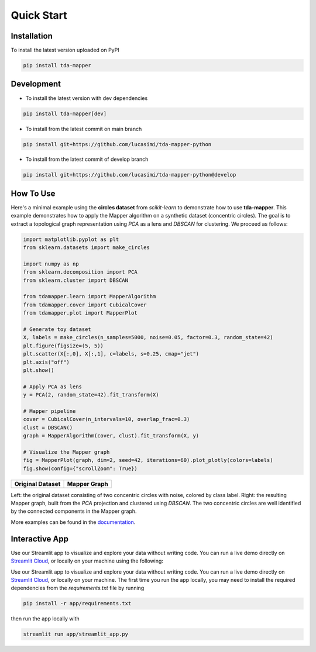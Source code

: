 Quick Start
===========


Installation
------------

To install the latest version uploaded on PyPI

.. code:: bash

   pip install tda-mapper


Development
-----------

- To install the latest version with dev dependencies

.. code:: bash

   pip install tda-mapper[dev]

- To install from the latest commit on main branch

.. code:: bash

   pip install git+https://github.com/lucasimi/tda-mapper-python

- To install from the latest commit of develop branch

.. code:: bash

   pip install git+https://github.com/lucasimi/tda-mapper-python@develop


How To Use
----------

Here's a minimal example using the **circles dataset** from `scikit-learn` to
demonstrate how to use **tda-mapper**. This example demonstrates how to apply
the Mapper algorithm on a synthetic dataset (concentric circles). The goal is
to extract a topological graph representation using `PCA` as a lens and
`DBSCAN` for clustering. We proceed as follows:

.. code:: python

   import matplotlib.pyplot as plt
   from sklearn.datasets import make_circles

   import numpy as np
   from sklearn.decomposition import PCA
   from sklearn.cluster import DBSCAN

   from tdamapper.learn import MapperAlgorithm
   from tdamapper.cover import CubicalCover
   from tdamapper.plot import MapperPlot

   # Generate toy dataset
   X, labels = make_circles(n_samples=5000, noise=0.05, factor=0.3, random_state=42)
   plt.figure(figsize=(5, 5))
   plt.scatter(X[:,0], X[:,1], c=labels, s=0.25, cmap="jet")
   plt.axis("off")
   plt.show()

   # Apply PCA as lens
   y = PCA(2, random_state=42).fit_transform(X)

   # Mapper pipeline
   cover = CubicalCover(n_intervals=10, overlap_frac=0.3)
   clust = DBSCAN()
   graph = MapperAlgorithm(cover, clust).fit_transform(X, y)

   # Visualize the Mapper graph
   fig = MapperPlot(graph, dim=2, seed=42, iterations=60).plot_plotly(colors=labels)
   fig.show(config={"scrollZoom": True})

+----------------------------------------+-----------------------------+
| Original Dataset                       | Mapper Graph                |
+========================================+=============================+
| |Original Dataset|                     | |Mapper Graph|              |
+----------------------------------------+-----------------------------+

Left: the original dataset consisting of two concentric circles with noise,
colored by class label. Right: the resulting Mapper graph, built from the `PCA`
projection and clustered using `DBSCAN`. The two concentric circles are well
identified by the connected components in the Mapper graph.

More examples can be found in the
`documentation <https://tda-mapper.readthedocs.io/en/main/>`__.

Interactive App
---------------

Use our Streamlit app to visualize and explore your data without writing code.
You can run a live demo directly on
`Streamlit Cloud <https://tda-mapper-app.streamlit.app/>`__,
or locally on your machine using the following:

Use our Streamlit app to visualize and explore your data without writing code.
You can run a live demo directly on
`Streamlit Cloud <https://tda-mapper-app.streamlit.app/>`__,
or locally on your machine. The first time you run the app locally, you may
need to install the required dependencies from the `requirements.txt` file by
running

.. code:: bash

   pip install -r app/requirements.txt

then run the app locally with 

.. code:: bash

   streamlit run app/streamlit_app.py

|Interactive App|

.. |Original Dataset| image:: https://github.com/lucasimi/tda-mapper-python/raw/main/resources/circles_dataset_v2.png
.. |Mapper Graph| image:: https://github.com/lucasimi/tda-mapper-python/raw/main/resources/circles_mean_v2.png
.. |Interactive App| image:: https://github.com/lucasimi/tda-mapper-python/raw/main/resources/tda-mapper-app.png
